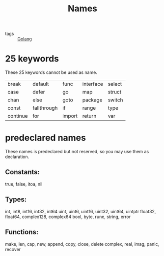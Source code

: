 :PROPERTIES:
:ID:       4f3cdad2-a655-4f2f-b936-84307b39320b
:END:
#+title: Names
#+filetags: :Golang:

- tags :: [[id:5b9263ba-57ab-487c-bde1-970cda17283c][Golang]]

* 25 keywords

These 25 keywords cannot be used as name.

| break    | default     | func   | interface | select |
| case     | defer       | go     | map       | struct |
| chan     | else        | goto   | package   | switch |
| const    | fallthrough | if     | range     | type   |
| continue | for         | import | return    | var    |


* predeclared names

These names is predeclared but not reserved, so you may use them as declaration.

** Constants:
   true, false, itoa, nil

** Types:
   int, int8, int16, int32, int64
   uint, uint6, uint16, uint32, uint64, uintptr
   float32, float64, complex128,  complex64
   bool, byte, rune, string, error

** Functions:
   make, len, cap, new, append, copy, close, delete
   complex, real, imag, panic, recover



